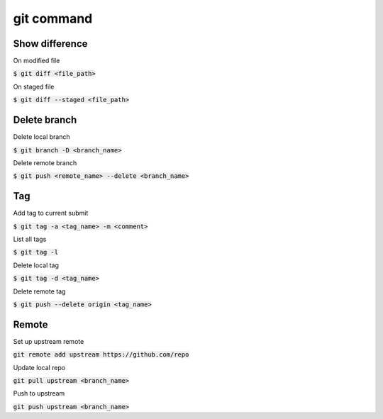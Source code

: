 git command
========

Show difference
--------

On modified file

:code:`$ git diff <file_path>`

On staged file

:code:`$ git diff --staged <file_path>`


Delete branch
--------

Delete local branch

:code:`$ git branch -D <branch_name>`

Delete remote branch

:code:`$ git push <remote_name> --delete <branch_name>`


Tag
--------

Add tag to current submit

:code:`$ git tag -a <tag_name> -m <comment>`

List all tags

:code:`$ git tag -l`

Delete local tag

:code:`$ git tag -d <tag_name>`

Delete remote tag

:code:`$ git push --delete origin <tag_name>`


Remote
--------

Set up upstream remote

:code:`git remote add upstream https://github.com/repo`

Update local repo

:code:`git pull upstream <branch_name>`

Push to upstream

:code:`git push upstream <branch_name>`
